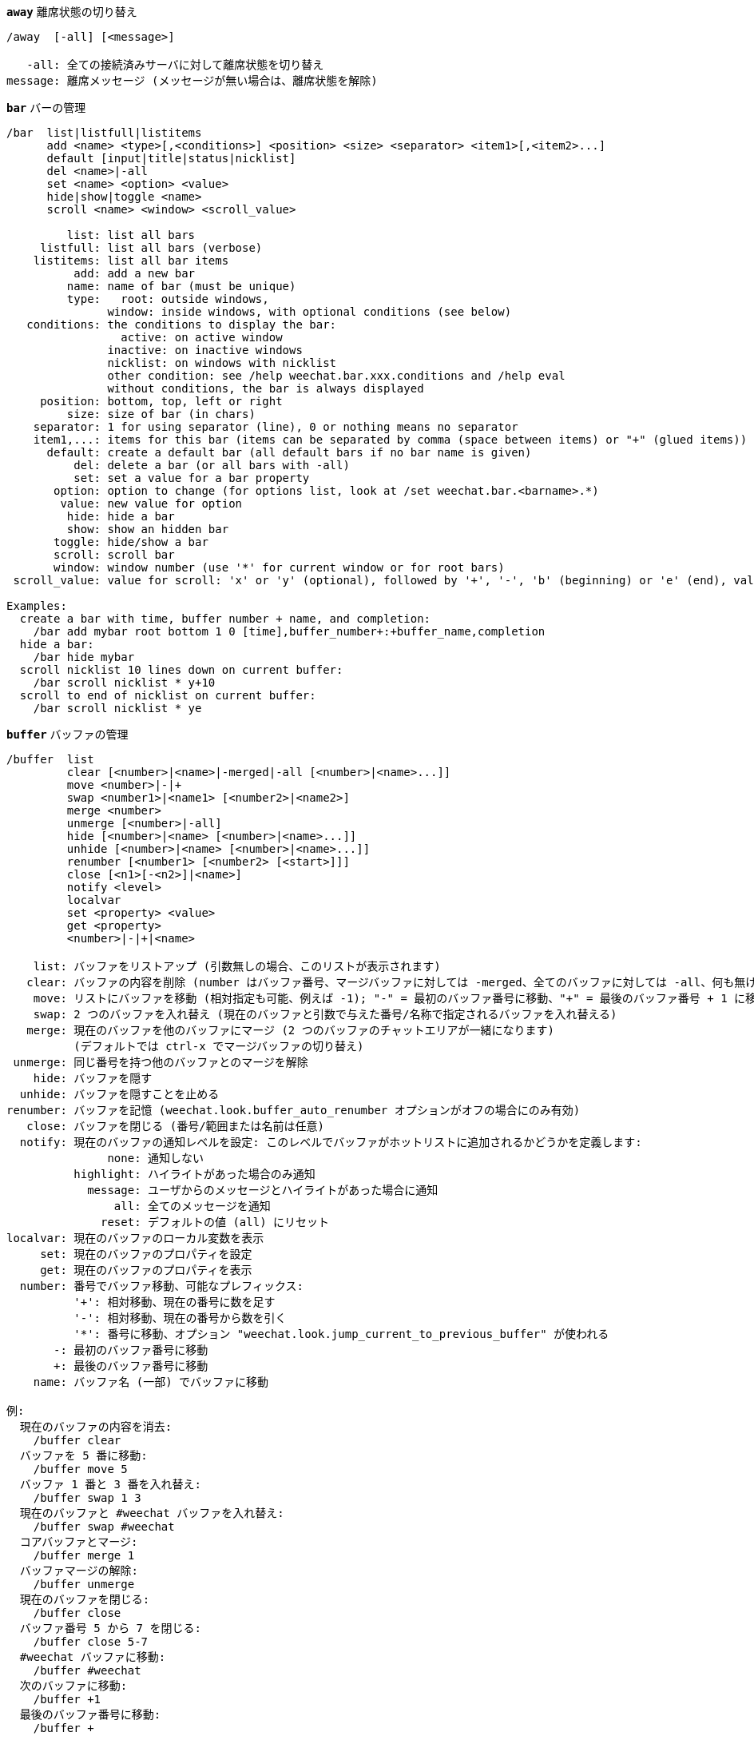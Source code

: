 [[command_weechat_away]]
[command]*`away`* 離席状態の切り替え::

----
/away  [-all] [<message>]

   -all: 全ての接続済みサーバに対して離席状態を切り替え
message: 離席メッセージ (メッセージが無い場合は、離席状態を解除)
----

[[command_weechat_bar]]
[command]*`bar`* バーの管理::

----
/bar  list|listfull|listitems
      add <name> <type>[,<conditions>] <position> <size> <separator> <item1>[,<item2>...]
      default [input|title|status|nicklist]
      del <name>|-all
      set <name> <option> <value>
      hide|show|toggle <name>
      scroll <name> <window> <scroll_value>

         list: list all bars
     listfull: list all bars (verbose)
    listitems: list all bar items
          add: add a new bar
         name: name of bar (must be unique)
         type:   root: outside windows,
               window: inside windows, with optional conditions (see below)
   conditions: the conditions to display the bar:
                 active: on active window
               inactive: on inactive windows
               nicklist: on windows with nicklist
               other condition: see /help weechat.bar.xxx.conditions and /help eval
               without conditions, the bar is always displayed
     position: bottom, top, left or right
         size: size of bar (in chars)
    separator: 1 for using separator (line), 0 or nothing means no separator
    item1,...: items for this bar (items can be separated by comma (space between items) or "+" (glued items))
      default: create a default bar (all default bars if no bar name is given)
          del: delete a bar (or all bars with -all)
          set: set a value for a bar property
       option: option to change (for options list, look at /set weechat.bar.<barname>.*)
        value: new value for option
         hide: hide a bar
         show: show an hidden bar
       toggle: hide/show a bar
       scroll: scroll bar
       window: window number (use '*' for current window or for root bars)
 scroll_value: value for scroll: 'x' or 'y' (optional), followed by '+', '-', 'b' (beginning) or 'e' (end), value (for +/-), and optional % (to scroll by % of width/height, otherwise value is number of chars)

Examples:
  create a bar with time, buffer number + name, and completion:
    /bar add mybar root bottom 1 0 [time],buffer_number+:+buffer_name,completion
  hide a bar:
    /bar hide mybar
  scroll nicklist 10 lines down on current buffer:
    /bar scroll nicklist * y+10
  scroll to end of nicklist on current buffer:
    /bar scroll nicklist * ye
----

[[command_weechat_buffer]]
[command]*`buffer`* バッファの管理::

----
/buffer  list
         clear [<number>|<name>|-merged|-all [<number>|<name>...]]
         move <number>|-|+
         swap <number1>|<name1> [<number2>|<name2>]
         merge <number>
         unmerge [<number>|-all]
         hide [<number>|<name> [<number>|<name>...]]
         unhide [<number>|<name> [<number>|<name>...]]
         renumber [<number1> [<number2> [<start>]]]
         close [<n1>[-<n2>]|<name>]
         notify <level>
         localvar
         set <property> <value>
         get <property>
         <number>|-|+|<name>

    list: バッファをリストアップ (引数無しの場合、このリストが表示されます)
   clear: バッファの内容を削除 (number はバッファ番号、マージバッファに対しては -merged、全てのバッファに対しては -all、何も無ければ現在のバッファ)
    move: リストにバッファを移動 (相対指定も可能、例えば -1); "-" = 最初のバッファ番号に移動、"+" = 最後のバッファ番号 + 1 に移動
    swap: 2 つのバッファを入れ替え (現在のバッファと引数で与えた番号/名称で指定されるバッファを入れ替える)
   merge: 現在のバッファを他のバッファにマージ (2 つのバッファのチャットエリアが一緒になります)
          (デフォルトでは ctrl-x でマージバッファの切り替え)
 unmerge: 同じ番号を持つ他のバッファとのマージを解除
    hide: バッファを隠す
  unhide: バッファを隠すことを止める
renumber: バッファを記憶 (weechat.look.buffer_auto_renumber オプションがオフの場合にのみ有効)
   close: バッファを閉じる (番号/範囲または名前は任意)
  notify: 現在のバッファの通知レベルを設定: このレベルでバッファがホットリストに追加されるかどうかを定義します:
               none: 通知しない
          highlight: ハイライトがあった場合のみ通知
            message: ユーザからのメッセージとハイライトがあった場合に通知
                all: 全てのメッセージを通知
              reset: デフォルトの値 (all) にリセット
localvar: 現在のバッファのローカル変数を表示
     set: 現在のバッファのプロパティを設定
     get: 現在のバッファのプロパティを表示
  number: 番号でバッファ移動、可能なプレフィックス:
          '+': 相対移動、現在の番号に数を足す
          '-': 相対移動、現在の番号から数を引く
          '*': 番号に移動、オプション "weechat.look.jump_current_to_previous_buffer" が使われる
       -: 最初のバッファ番号に移動
       +: 最後のバッファ番号に移動
    name: バッファ名 (一部) でバッファに移動

例:
  現在のバッファの内容を消去:
    /buffer clear
  バッファを 5 番に移動:
    /buffer move 5
  バッファ 1 番と 3 番を入れ替え:
    /buffer swap 1 3
  現在のバッファと #weechat バッファを入れ替え:
    /buffer swap #weechat
  コアバッファとマージ:
    /buffer merge 1
  バッファマージの解除:
    /buffer unmerge
  現在のバッファを閉じる:
    /buffer close
  バッファ番号 5 から 7 を閉じる:
    /buffer close 5-7
  #weechat バッファに移動:
    /buffer #weechat
  次のバッファに移動:
    /buffer +1
  最後のバッファ番号に移動:
    /buffer +
----

[[command_weechat_color]]
[command]*`color`* 色の別名の定義と、カラーパレットの表示::

----
/color  alias <color> <name>
        unalias <color>
        reset
        term2rgb <color>
        rgb2term <rgb> [<limit>]
        -o

   alias: ある色に別名を追加
 unalias: 別名の削除
   color: カラー番号 (0 以上、最大値はターミナル依存、多くの場合 63 か 255)
    name: カラーの別名 (例: "orange")
   reset: 全てのカラーペアをリセット (自動的なリセットが無効化されており、これ以上のカラーペアが利用できない場合に必要、オプション weechat.look.color_pairs_auto_reset を参照)
term2rgb: ターミナル色 (0-255) を RGB 色に変換
rgb2term: RGB 色をターミナル色 (0-255) に変換
   limit: ターミナルテーブル内で使う色の数 (0 から始まる); デフォルトは 256
     -o: 端末/色情報を現在の入力としてバッファに送る

引数無しの場合、コマンドは新しいバッファに色を表示します。

例:
  色番号 214 に対応する別名 "orange" を追加:
    /color alias 214 orange
  色番号 214 を削除:
    /color unalias 214
----

[[command_weechat_command]]
[command]*`command`* WeeChat かプラグインのコマンドを起動::

----
/command  [-buffer <name>] <plugin> <command>

-buffer: このバッファでコマンドを実行
 plugin: このプラグインからコマンドを実行; 'core' は WeeChat コマンド、'*' は自動的にプラグインを選択 (このコマンドを実行したバッファに依存)
command: 実行するコマンド (コマンドの最初に '/' が無い場合はこれを自動的に追加します)
----

[[command_weechat_cursor]]
[command]*`cursor`* カーソルを移動してアクションを実行するエリアを指定::

----
/cursor  go chat|<bar>|<x>,<y>
         move up|down|left|right|area_up|area_down|area_left|area_right
         stop

  go: チャットエリア、バー (バーの名前を使った場合)、座標 "x,y" にカーソルを移動
move: 方向を指定してカーソルを移動
stop: カーソルモードを終了

引数が無ければ、カーソルモードを切り替えます。

マウスが有効化されていた場合 (/help mouse を参照)、現在のところデフォルトではセンタークリックでカーソルモードが開始されます。

例:
  ニックネームリストに移動:
    /cursor go nicklist
  x=10、y=5 の位置に移動:
    /cursor go 10,5
----

[[command_weechat_debug]]
[command]*`debug`* core やプラグインのデバッグ管理::

----
/debug  list
        set <plugin> <level>
        dump [<plugin>]
        buffer|color|infolists|memory|tags|term|windows
        mouse|cursor [verbose]
        hdata [free]

     list: デバッグレベルの設定されたプラグインをリストアップ
      set: プラグインのデバッグレベルを設定
   plugin: プラグインの名前 ("core" は WeeChat コアを意味する)
    level: プラグインのデバッグレベル (0 はデバッグの無効化)
     dump: WeeChat ログファイルにメモリダンプを保存 (WeeChat がクラッシュした場合と同じダンプが書き込まれます)
   buffer: ログファイルに 16 進値でバッファの内容をダンプ
    color: 現在の色ペアに関する情報を表示
   cursor: カーソルモードのデバッグを切り替え
     dirs: ディレクトリを表示
    hdata: hdata に関する情報を表示 (free を付ければ: メモリから全ての hdata を削除)
    hooks: フックに関する情報を表示
infolists: infolist に関する情報を表示
     libs: 使用中の外部ライブラリに関する情報を表示
   memory: メモリ使用量に関する情報を表示
    mouse: マウスのデバックを切り替え
     tags: 行のタグを表示
     term: ターミナルに関する情報を表示
  windows: ウィンドウツリーの情報を表示
----

[[command_weechat_eval]]
[command]*`eval`* 式を評価::

----
/eval  [-n] <expression>
       [-n] -c <expression1> <operator> <expression2>

        -n: 結果をバッファに送信せずに表示 (デバッグモード)
        -c: 条件として評価: 演算子と括弧をを使い、ブール値 ("0" または "1") を返します
expression: 評価する式、フォーマット、${variable} 型のフォーマットの変数は置換されます (以下を参照); 複数のコマンドを指定する場合はセミコロンで区切ってください
  operator: 論理演算子や比較演算子:
            - 論理演算子:
                &&  ブール演算の "and"
                ||  ブール演算の "or"
            - 比較演算子:
                ==  等しい
                !=  等しくない
                <=  以下
                <   より少ない
                >=  以上
                >   より大きい
                =~  正規表現にマッチ
                !~  正規表現にマッチしない

式が NULL でない場合、空でない場合、"0" でない場合、式は "真" と評価されます。
両方の式が有効な整数である場合、比較は整数を使って行われます。
文字列比較を強制するには、それぞれの式をダブルクォートで囲みます、例:
  50 > 100      ==> 0
  "50" > "100"  ==> 1

式中の ${variable} 型のフォーマットの変数は置換されます。変数は以下の優先順位に従います:
  1. エスケープ文字を含む文字列 (フォーマット: "esc:xxx" または "\xxx")
  2. 隠す文字を含む文字列 (フォーマット: "hide:char,string")
  3. 色 (フォーマット: "color:xxx")
  4. 情報 (フォーマット: "info:name,arguments"、arguments は任意)
  5. オプション (フォーマット: "file.section.option")
  6. バッファのローカル変数
  7. hdata の名前/変数 (値は自動的に文字列に変換されます)、デフォルトでは "window" と "buffer" は現在のウィンドウ/バッファを指します。
hdata のフォーマットは以下の 1 つです:
  hdata.var1.var2...: hdata (ポインタは既知) で始まり、1 個ずつ変数を続ける (他の hdata を続けることも可能)
  hdata(list).var1.var2...: リストを使って hdata を始める、例:
    ${buffer[gui_buffers].full_name}: バッファリストにリンクされた最初のバッファのフルネーム
    ${plugin[weechat_plugins].name}: プラグインリストにリンクされた最初のプラグインの名前
hdata と変数の名前については、"プラグイン API リファレンス" の "weechat_hdata_get" 関数を参照してください。

例 (単純な文字列):
  /eval -n ${info:version}                     ==> 0.4.3
  /eval -n ${weechat.look.scroll_amount}       ==> 3
  /eval -n ${window}                           ==> 0x2549aa0
  /eval -n ${window.buffer}                    ==> 0x2549320
  /eval -n ${window.buffer.full_name}          ==> core.weechat
  /eval -n ${window.buffer.number}             ==> 1
  /eval -n ${\t}                               ==> <tab>
  /eval -n ${hide:-,${relay.network.password}} ==> --------

例 (条件):
  /eval -n -c ${window.buffer.number} > 2 ==> 0
  /eval -n -c ${window.win_width} > 100   ==> 1
  /eval -n -c (8 > 12) || (5 > 2)         ==> 1
  /eval -n -c (8 > 12) && (5 > 2)         ==> 0
  /eval -n -c abcd =~ ^ABC                ==> 1
  /eval -n -c abcd =~ (?-i)^ABC           ==> 0
  /eval -n -c abcd =~ (?-i)^abc           ==> 1
  /eval -n -c abcd !~ abc                 ==> 0
----

[[command_weechat_filter]]
[command]*`filter`* タグか正規表現に基づくバッファメッセージの非表示/表示::

----
/filter  list
         enable|disable|toggle [<name>|@]
         add <name> <buffer>[,<buffer>...] <tags> <regex>
         rename <name> <new_name>
         del <name>|-all

   list: 全てのフィルタをリストアップ
 enable: フィルタを有効化 (フィルタはデフォルトで有効になっています)
disable: フィルタを無効化
 toggle: フィルタの有効無効を切り替え
   name: フィルタの名前 ("@" = 現在のバッファに設定されている全てのフィルタを有効化/無効化)
    add: フィルタを追加
 rename: フィルタをリネーム
    del: フィルタを削除
   -all: 全てのフィルタを削除
 buffer: フィルタが有効化されているバッファのコンマ区切りリスト:
         - これはプラグイン名を含む完全な名前です (例: "irc.freenode.#weechat" または "irc.server.freenode")
         - "*" は全てのバッファを意味します
         - 名前が '!' から始まるものは除外されます
         - ワイルドカード '*' を使うことができます
   tags: タグのコンマ区切りリスト、例えば "irc_join,irc_part,irc_quit"
         - 論理積 "and": タグ同士を "+" でつなげてください (例: "nick_toto+irc_action")
         - ワイルドカード '*' を使うことができます
         - タグを '!' で始めると、そのタグが付けられたメッセージとそのタグを含むメッセージはフィルタされません
  regex: 行単位検索の正規表現
         - '\t' を使うと、プレフィックスをメッセージから分離できます。'|' 等の特別な文字は '\|' のようにエスケープしなければいけません
         - 正規表現の最初に '!' が含まれる場合は、マッチ結果が反転されます (最初の '!' にマッチさせたければ、'\!' を使ってください)
         - 2 種類の正規表現があります: 一方はプレフィックス用、他方はメッセージ用
         - 正規表現は大文字小文字を区別しません、"(?-i)" から始まる場合は区別します

デフォルトではキー alt+'=' でフィルタリングの on/off を切り替えられます。

よく使われるタグ:
  no_filter、no_highlight、no_log、log0..log9 (ログレベル)、
  notify_none、notify_message、notify_private、notify_highlight、
  nick_xxx (xxx はメッセージのニックネーム部分)、prefix_nick_ccc (ccc はニックネームの色)、
  host_xxx (xxx はメッセージのユーザ名 + ホスト名部分)、
  irc_xxx (xxx はコマンド名又は番号、/server raw または /debug tags で確認)、
  irc_numeric、irc_error、irc_action、irc_ctcp、irc_ctcp_reply、irc_smart_filter、away_info。
バッファ内でタグを見るには: /debug tags

例:
  全てのバッファで IRC スマートフィルタを使用:
    /filter add irc_smart * irc_smart_filter *
  名前に "#weechat" を含むバッファを除いた全てのバッファで IRC スマートフィルタを使用:
    /filter add irc_smart *,!*#weechat* irc_smart_filter *
  全ての IRC join/part/quit メッセージをフィルタ:
    /filter add joinquit * irc_join,irc_part,irc_quit *
  チャンネルに入った時や /names で表示されるニックネームをフィルタ:
    /filter add nicks * irc_366 *
  IRC チャンネル #weechat で "toto" を含むニックネームをフィルタ:
    /filter add toto irc.freenode.#weechat nick_toto *
  ニックネーム "toto" からの IRC の参加/アクションメッセージをフィルタ:
    /filter add toto * nick_toto+irc_join,nick_toto+irc_action *
  IRC チャンネル #weechat で "weechat sucks" を含む行をフィルタ:
    /filter add sucks irc.freenode.#weechat * weechat sucks
----

[[command_weechat_help]]
[command]*`help`* コマンドとオプションに関するヘルプを表示::

----
/help  -list|-listfull [<plugin> [<plugin>...]]
       <command>
       <option>

    -list: プラグイン毎にコマンドをリストアップ (引数が無ければ、このリストを表示)
-listfull: プラグイン毎に説明付きでコマンドをリストアップ
   plugin: このプラグインに関するコマンドをリストアップ
  command: コマンドの名前
   option: オプションの名前 (リストを見るには /set を使用)
----

[[command_weechat_history]]
[command]*`history`* バッファコマンド履歴を表示::

----
/history  clear
          <value>

clear: 履歴の削除
value: 表示する履歴エントリの数
----

[[command_weechat_input]]
[command]*`input`* コマンドライン関数::

----
/input  <action> [<arguments>]

アクションリスト:
  return: "enter" キーをシミュレート
  complete_next: 次の補完候補で単語を補完
  complete_previous: 一つ前の補完候補で単語を補完
  search_text: バッファ内のテキストを検索
  search_switch_case: 完全一致検索に変更
  search_switch_regex: 検索タイプの切り替え: 文字列/正規表現
  search_switch_where: 検索範囲の切り替え: メッセージ/プレフィックス
  search_previous: 一つ前の行を検索
  search_next: 次の行を検索
  search_stop: 検索を終了
  delete_previous_char: 一つ前の文字を削除
  delete_next_char: 次の文字を削除
  delete_previous_word: 一つ前の単語を削除
  delete_next_word: 次の単語を削除
  delete_beginning_of_line: 行の最初からカーソル位置までを削除
  delete_end_of_line: カーソルから行の最後までを削除
  delete_line: 行を削除
  clipboard_paste: クリップボードから貼り付け
  transpose_chars: 2 つの文字を入れ替え
  undo: 最新のコマンドラインアクションまで元に戻す
  redo: 最新のコマンドラインアクションまでやり直す
  move_beginning_of_line: カーソルを行頭に移動
  move_end_of_line: カーソルを行末まで移動
  move_previous_char: カーソルを一つ前の文字に移動
  move_next_char: カーソルを次の文字に移動
  move_previous_word: カーソルを一つ前の単語に移動
  move_next_word: カーソルを次の単語に移動
  history_previous: 現在のバッファ履歴のひとつ前のコマンドを再呼び出し
  history_next: 現在のバッファ履歴の次のコマンドを再呼び出し
  history_global_previous: グローバル履歴の一つ前のコマンドを再呼び出し
  history_global_next: グローバル履歴の次のコマンドを再呼び出し
  jump_smart: 次のアクティブバッファに飛ぶ
  jump_last_buffer_displayed: 表示されている最後のバッファに移動 (最新のバッファ移動の一つ前に表示されていたバッファ)
  jump_previously_visited_buffer: 一つ前に訪れたバッファに移動
  jump_next_visited_buffer: 次に訪れたバッファに移動
  hotlist_clear: ホットリストを消去
  grab_key: キーを横取り (任意引数: 最後の横取りからの遅延時間、デフォルトは 500 ミリ秒)
  grab_key_command: あるコマンドに関連してキーを横取り (任意引数: 最後の横取りからの遅延時間、デフォルトは 500 ミリ秒)
  grab_mouse: grab マウスイベントコードを横取り
  grab_mouse_area: 範囲指定のマウスイベントコードを横取り
  set_unread: 全てのバッファに対して未読マーカーを設定
  set_unread_current_buffer: 現在のバッファに対して未読マーカーを設定
  switch_active_buffer: 次のマージされたバッファに移動
  switch_active_buffer_previous: 一つ前のマージされたバッファに移動
  zoom_merged_buffer: マージされたバッファにズーム
  insert: コマンドラインにテキストを挿入 (エスケープ文字も可、/help print を参照)
  send: バッファにテキストを送信
  paste_start: ペーストの開始 (括弧付きペーストモード)
  paste_stop: ペーストの終了 (括弧付きペーストモード)

これらのコマンドはキーバインドかプラグインで利用できます。
----

[[command_weechat_key]]
[command]*`key`* キーの割り当てと割り当て解除::

----
/key  list|listdefault|listdiff [<context>]
      bind <key> [<command> [<args>]]
      bindctxt <context> <key> [<command> [<args>]]
      unbind <key>
      unbindctxt <context> <key>
      reset <key>
      resetctxt <context> <key>
      resetall -yes [<context>]
      missing [<context>]

       list: 現在のキーをリストアップ (引数無しの場合、このリストが表示されます)
listdefault: デフォルトキーをリストアップ
   listdiff: デフォルトと現在のキーの違いをリストアップ (追加、再定義、削除されたキー)
    context: コンテキストの名前 ("default" または "search")
       bind: キーにコマンドを割り当てるか、キーに割り当てられたコマンドを表示 ("default" コンテキストに対する)
   bindctxt: キーにコマンドを割り当てるか、キーに割り当てられたコマンドを表示 (指定されたコンテキストに対する)
    command: コマンド (複数のコマンドはセミコロンで分けて書く)
     unbind: キーバインドを削除 ("default" コンテキストに対する)
 unbindctxt: キーバインドを削除 (指定されたコンテキストに対する)
      reset: キーをデフォルトの割り当てにリセットする ("default" コンテキストに対する)
  resetctxt: キーをデフォルトの割り当てにリセットする (指定されたコンテキストに対する)
   resetall: デフォルトの割り当てにリストアし、全ての個人的な設定を削除 (注意して使用!)
    missing: 未割り当てのキーを追加 (デフォルトの割り当てに無い)、新しい WeeChat バージョンをインストールした後に便利

キーにコマンドを割り当てる場合、alt+k (または Esc の後に k) した後に、割り当てたいキーを押すことをお勧めします: これはコマンドラインにキーコードを入力することになります。

"mouse" コンテント ("cursor" コンテキストの一部) に対しては、キーは以下のフォーマット: "@area:key" または "@area1>area2:key"。 ここで、area は以下の値を取れます:
          *: スクリーン上の任意のエリア
       chat: チャットエリア (任意のバッファ)
  chat(xxx): 名前 "xxx" を持つチャットエリア (プラグイン含む完全な名前)
     bar(*): 任意のバー
   bar(xxx): バー "xxx"
    item(*): 任意のバーアイテム
  item(xxx): バーアイテム "xxx"
多くのマウスイベントにマッチさせるにはワイルドカード '*' をキーに使ってください。
"hsignal:name" というフォーマットのコマンドに対する特別な値はマウスコンテキストに使えます、これはフォーカスハッシュテーブルを引数にして hsignal "name" を送ります。
その他の特別な値 "-" はキーを無効化するために利用されます。(これはキーの探索時には無視されます)

例:
  alt-x キーをニックネームリストバーに割り当てる:
    /key bind meta-x /bar toggle nicklist
  alt-r キーを #weechat IRC チャンネルへの移動に割り当てる:
    /key bind meta-r /buffer #weechat
  alt-r キーの割り当てをデフォルトに戻す:
    /key reset meta-r
  "tab" キーをバッファ検索の終了に割り当てる:
    /key bindctxt search ctrl-I /input search_stop
  ニック上でのマウスのセンターボタンをニックネームの情報取得に割り当てる:
    /key bindctxt mouse @item(buffer_nicklist):button3 /msg nickserv info ${nick}
----

[[command_weechat_layout]]
[command]*`layout`* バッファ/ウィンドウレイアウトの管理::

----
/layout  store [<name>] [buffers|windows]
         apply [<name>] [buffers|windows]
         leave
         del [<name>] [buffers|windows]
         rename <name> <new_name>

  store: レイアウトに現在のバッファ/ウィンドウを保存
  apply: 保存されたレイアウトを適用
  leave: 現在のレイアウトを保持する (レイアウトを更新しない)
    del: レイアウトとして保存されているバッファとウィンドウを削除
         (名前の後に "バッファ" や "ウィンドウ" を指定しない場合、レイアウトを削除)
 rename: レイアウトのリネーム
   name: 保存されたレイアウトの名前 (初期状態は "default")
buffers: バッファのみに対してレイアウトを保存/適用 (バッファの順番)
windows: ウィンドウのみに対してレイアウトを保存/適用 (それぞれのウィンドウに表示されるバッファ)

引数無しでは、保存されたレイアウトを表示します。
----

[[command_weechat_mouse]]
[command]*`mouse`* マウス操作::

----
/mouse  enable|disable|toggle [<delay>]

 enable: マウスの有効化
disable: マウスの無効化
 toggle: マウスの有効無効の切り替え
  delay: 初期マウス状態がリストアされてからの遅延時間 (秒単位) (一時的にマウスを無効化するときに便利)

マウス状態はオプション "weechat.look.mouse" に保存されます。

例:
  マウスの有効化:
    /mouse enable
  5 秒間マウスの有効無効を切り替え:
    /mouse toggle 5
----

[[command_weechat_mute]]
[command]*`mute`* 静かにコマンドを実行::

----
/mute  [-core | -current | -buffer <name>] <command>

   -core: WeeChat コアバッファへの出力を抑制
-current: 現在のバッファへの出力を抑制
 -buffer: 指定したバッファへの出力を抑制
    name: 完全なバッファの名前 (例: "irc.server.freenode"、"irc.freenode.#weechat")
 command: 静かに実行するコマンド (最初に '/' が無い場合は自動的に追加されます)

ターゲット (-core、-current、-buffer) が指定されなかった場合、デフォルトでは全ての出力を抑制します。

例:
  save を行う:
    /mute save
  現在の IRC チャンネルへのメッセージ:
    /mute -current msg * hi!
  #weechat チャンネルへのメッセージ:
    /mute -buffer irc.freenode.#weechat msg #weechat hi!
----

[[command_weechat_plugin]]
[command]*`plugin`* プラグインの表示/ロード/アンロード::

----
/plugin  list|listfull [<name>]
         load <filename> [<arguments>]
         autoload [<arguments>]
         reload [<name> [<arguments>]]
         unload [<name>]

     list: ロードされたプラグインをリストアップ
 listfull: ロードされたプラグインをリストアップ (詳細)
     load: プラグインをロード
 autoload: システムかユーザディレクトリ指定の自動ロードプラグインをロード
   reload: プラグインを再ロード (名前が指定されない場合は、全てのプラグインをアンロードし、プラグインを自動ロード)
   unload: プラグインのアンロード (名前が指定されない場合は、全てのプラグインをアンロード)
 filename: ロードするプラグイン (ファイル)
     name: プラグイン名
arguments: ロードするプラグインに与える引数

引数無しでは、ロードされたプラグインをリストアップ。
----

[[command_weechat_print]]
[command]*`print`* バッファ内にテキストを表示::

----
/print  [-buffer <number>|<name>] [-core] [-escape] [-date <date>] [-tags <tags>] [-action|-error|-join|-network|-quit] [<text>]
        -stdout|-stderr [<text>]
        -beep

 -buffer: 指定したバッファにテキストを表示 (デフォルト: コマンドを実行したバッファ)
   -core: "-buffer core.weechat" のエイリアス
-current: 現在のバッファにテキストを表示
 -escape: エスケープ文字を解釈 (例えば \a、\07、\x07)
   -date: メッセージの日付、フォーマット:
            -n: 今から 'n' 秒前
            +n: 今から 'n' 秒後
             n: エポックから 'n' 秒目 (man time を参照)
            日付/時間 (ISO 8601): yyyy-mm-ddThh:mm:ss、例: 2014-01-19T04:32:55
           時間: hh:mm:ss (example: 04:32:55)
   -tags: タグのコンマ区切りリスト (よく使うタグのリストは /help filter を参照)
    text: 表示するテキスト (プレフィックスとメッセージは必ず \t で区切ってください、"-" で始まるテキストは "\" を前置してください)
 -stdout: 標準出力にテキストを表示 (エスケープ文字を解釈)
 -stderr: 標準エラー出力にテキストを表示 (エスケープ文字を解釈)
   -beep: "-stderr \a" の別名

オプション -action ... -quit をつけた場合、プレフィックスは "weechat.look.prefix_*" で定義されているものになります。

以下のエスケープ文字を使うことができます:
  \" \\ \a \b \e \f \n \r \t \v \0ooo \xhh \uhhhh \Uhhhhhhhh

例:
  コアバッファにハイライトを付けてリマインダを表示:
    /print -core -tags notify_highlight Reminder: buy milk
  コアバッファにエラーを表示:
    /print -core -error Some error here
  コアバッファにプレフィックス "abc" を付けてメッセージを表示:
    /print -core abc	The message
  チャンネル #weechat にメッセージを表示:
    /print -buffer irc.freenode.#weechat Message on #weechat
  雪だるまを表示 (U+2603):
    /print -escape \u2603
  警告を送信 (BEL):
    /print -beep
----

[[command_weechat_proxy]]
[command]*`proxy`* プロキシの管理::

----
/proxy  list
        add <name> <type> <address> <port> [<username> [<password>]]
        del <name>|-all
        set <name> <option> <value>

    list: 全てのプロキシをリストアップ
     add: 新しいプロキシを追加
    name: プロキシの名前 (一意的な)
    type: http、socks4、socks5
 address: IP アドレスまたはホスト名
    port: ポート
username: ユーザ名 (任意)
password: パスワード (任意)
     del: プロキシの削除 (-all を付ければ全てのプロキシを削除)
     set: プロキシのプロパティを設定
  option: 変更するオプション (オプションリストを見るには、/set weechat.proxy.<proxyname>.*)
   value: オプションに設定する新しい値

例:
  ローカルホストの 8888 番ポートで動いている http プロキシを作成:
    /proxy add local http 127.0.0.1 8888
  IPv6 プロトコルを使う http プロキシを作成:
    /proxy add local http ::1 8888
    /proxy set local ipv6 on
  ユーザ名とパスワードが必要な socks5 プロキシを作成:
    /proxy add myproxy socks5 sample.host.org 3128 myuser mypass
  プロキシを削除:
    /proxy del myproxy
----

[[command_weechat_quit]]
[command]*`quit`* WeeChat の終了::

----
/quit  [-yes] [<arguments>]

     -yes: weechat.look.confirm_quit オプションが有効な場合に必要
arguments: "quit" シグナルと共に送られるテキスト
           (例えば irc プラグインはサーバに quit メッセージを送る際にこのテキストを使います)
----

[[command_weechat_reload]]
[command]*`reload`* ディスクから設定ファイルを再読み込み::

----
/reload  [<file> [<file>...]]

file: 再読み込みする設定ファイル (拡張子 ".conf" は不要)

引数無しでは、全てのファイル (WeeChat とプラグイン) が再読み込みされます。
----

[[command_weechat_repeat]]
[command]*`repeat`* 複数回コマンドを実行::

----
/repeat  [-interval <delay>] <count> <command>

  delay: コマンドの実行間隔 (ミリ秒単位)
  count: コマンドの実行回数
command: 実行するコマンド (最初に '/' が無い場合は自動的に追加されます)

全てのコマンドはこのコマンドが発行されたバッファで実行されます。

例:
  2 ページ分上方向にスクロール:
    /repeat 2 /window page_up
----

[[command_weechat_save]]
[command]*`save`* 設定をファイルに保存::

----
/save  [<file> [<file>...]]

file: 保存する設定ファイル (拡張子 ".conf" は不要)

引数無しでは、全てのファイル (WeeChat とプラグイン) が保存されます。
----

[[command_weechat_secure]]
[command]*`secure`* 保護データを管理します (パスワードやプライベートデータは暗号化されて sec.conf ファイルに保存)::

----
/secure  passphrase <passphrase>|-delete
         decrypt <passphrase>|-discard
         set <name> <value>
         del <name>

passphrase: パスフレーズを変更 (パスフレーズがない場合、sec.conf ファイルに平文でデータを保存します)
   -delete: パスフレーズを削除
   decrypt: 暗号化されているデータを復号化 (起動時にパスフレーズが設定されていない場合に起きます)
  -discard: 全ての暗号化データを破棄
       set: 保護データを追加または変更
       del: 保護データを削除

引数がない場合、新しいバッファに保護データを表示します。

パスフレーズを利用する場合 (データが暗号化されている場合)、WeeChat は起動時にパスフレーズを尋ねます。
環境変数 "WEECHAT_PASSPHRASE" を利用すれば入力を回避できます (WeeChat は /upgrade の時に同じ変数を利用します)。

${sec.data.xxx} の形でフォーマットされた保護データは以下の様に利用できます:
  - コマンドライン引数 "--run-command"
  - weechat.startup.command_{before|after}_plugins オプション
  - プロキシオプション: username、password
  - irc サーバオプション: autojoin、command、password、sasl_{username|password}、username、realname
  - relay.network.password オプション
  - /eval コマンド。

例:
  パスフレーズを設定:
    /secure passphrase this is my passphrase
  freenode の SASL パスワードを暗号化:
    /secure set freenode mypassword
    /set irc.server.freenode.sasl_password "${sec.data.freenode}"
  oftc の nickserv 用パスワードを暗号化:
    /secure set oftc mypassword
    /set irc.server.oftc.command "/msg nickserv identify ${sec.data.oftc}"
  ニックネーム "mynick" を取り戻すためのエイリアス ghost を設定
    /alias ghost /eval /msg -server freenode nickserv ghost mynick ${sec.data.freenode}
----

[[command_weechat_set]]
[command]*`set`* 設定オプションと環境変数を設定::

----
/set  [<option> [<value>]]
      diff [<option> [<option>...]]
      env [<variable> [<value>]]

option: オプションの名前 (ワイルドカード '*' を使うことができます)
 value: オプションに対する新しい値、以下の型に従う:
          boolean: on、off、toggle
          integer: 番号、++番号、--番号
           string: 任意の文字列 (空文字列は "")
            color: 色の名前、++色番号、--色番号
        注意: どんな型であっても、オプションの値を削除する (未定義値にする) には null が使えます。これはいくつかの特別なプラグイン変数でのみ有効です。
  diff: 変更されたオプションのみを表示
   env: 環境変数を表示または設定 (変数の値を削除するには値に "" を入れてください)

例:
  ハイライトに関するオプションを表示:
    /set *highlight*
  highlight に単語を追加:
    /set weechat.look.highlight "word"
  変更されたオプションを表示:
    /set diff
  irc プラグインのオプションの内、変更されたオプションを表示:
    /set diff irc.*
  環境変数 LANG の値を表示:
    /set env LANG
  環境変数 LANG を設定し、これを使う:
    /set env LANG fr_FR.UTF-8
    /upgrade
  環境変数 ABC の値を削除する:
    /set env ABC ""
----

[[command_weechat_unset]]
[command]*`unset`* オプションのアンセット/リセット::

----
/unset  <option>
        -mask <option>

option: オプションの名前
 -mask: オプション内でマスクを使う (大量のオプションをリセットするにはワイルドカード "*" を使ってください、使用に注意!)

オプションの種類によって (一般的なオプションを) リセットまたは (サーバなどの任意な設定を) 削除が行われます。

例:
  オプションのリセット:
    /unset weechat.look.item_time_format
  全ての色関連オプションをリセット:
    /unset -mask weechat.color.*
----

[[command_weechat_upgrade]]
[command]*`upgrade`* サーバとの接続を維持して WeeChat をアップグレード::

----
/upgrade  [<path_to_binary>|-quit]

path_to_binary: WeeChat バイナリへのパス (デフォルトは現在のバイナリ)
        -dummy: 何もしない (補完された "-quit" オプションを不用意に使わないためのオプション)
         -quit: *すべての*接続を閉じ、セッションを保存して WeeChat を終了。遅延復帰 (詳しくは後述) が可能になります。

このコマンドは起動中の WeeChat セッションのアップグレードと再読み込みを行います。このコマンドを実行する前に、新しい WeeChat バイナリをコンパイルするか、パッケージマネージャでインストールしなければいけません。

注意: SSL 接続はアップグレード中に破棄されます、これは今のところ GnuTLS では SSL セッションのリロードができないからです。アップグレードの後に自動的に再接続されます。

アップグレードは 4 つの手順を踏みます:
  1. コアとプラグイン (バッファ、履歴、...) のセッションをファイルに保存
  2. 全てのプラグインをアンロード (設定ファイル (*.conf) はディスクに書き込まれます)
  3. WeeChat 設定を保存 (weechat.conf)
  4. 新しい WeeChat バイナリを実行してセッションをリロード。<

オプション "-quit" を使うと、上の挙動が少し変わります:
  1. *すべての*接続を閉じる (irc、xfer、relay、...)
  2. すべてのセッションをファイルに保存 (*.upgrade)
  3. すべてのプラグインをアンロード
  4. WeeChat 設定を保存
  5. WeeChat を終了
この後、セッションを回復させるには weechat --upgrade を使ってください。
重要: 完全に同一の設定で (*.conf ファイルで) セッションを回復させてください。
"~/.weechat" ディレクトリの内容をコピーすれば異なるマシンで WeeChat のセッションを回復することも可能です。
----

[[command_weechat_uptime]]
[command]*`uptime`* WeeChat 連続稼働時間の表示::

----
/uptime  [-o | -ol]

 -o: 連続稼働時間を現在のバッファの入力に送る (英語で)
-ol: 連続稼働時間を現在のバッファの入力に送る (翻訳済み)
----

[[command_weechat_version]]
[command]*`version`* WeeChat のバージョンとコンパイル日時を表示::

----
/version  [-o | -ol]

 -o: バージョンを現在のバッファの入力に送る (英語で)
-ol: バージョンを現在のバッファの入力に送る (翻訳済み)
----

[[command_weechat_wait]]
[command]*`wait`* コマンドの実行を予約::

----
/wait  <number>[<unit>] <command>

 number: 遅延時間 (整数)
   unit: 任意、値は:
           ms: ミリ秒
            s: 秒 (デフォルト)
            m: 分
            h: 時
command: 実行するコマンド (コマンドが '/' で始まらない場合はバッファに送信するテキスト)

注意: コマンドは /wait が実行されたバッファで実行されます (バッファが見つからない場合 (例えばコマンド実行前にバッファが閉じられた場合) は、コマンドは WeeChat コアバッファで実行されます)。

例:
  10 秒後にチャンネルに入る:
    /wait 10 /join #test
  15 分後に離席状態に変更:
    /wait 15m /away -all I'm away
  2 分後に 'hello' と発言:
    /wait 2m hello
----

[[command_weechat_window]]
[command]*`window`* ウィンドウの操作::

----
/window  list
         -1|+1|b#|up|down|left|right [-window <number>]
         <number>
         splith|splitv [-window <number>] [<pct>]
         resize [-window <number>] [+/-]<pct>
         balance
         merge [-window <number>] [all]
         page_up|page_down [-window <number>]
         refresh
         scroll [-window <number>] [+/-]<value>[s|m|h|d|M|y]
         scroll_horiz [-window <number>] [+/-]<value>[%]
         scroll_up|scroll_down|scroll_top|scroll_bottom|scroll_beyond_end|scroll_previous_highlight|scroll_next_highlight|scroll_unread [-window <number>]
         swap [-window <number>] [up|down|left|right]
         zoom[-window <number>]
         bare [<delay>]

         list: 開けられたウィンドウのリストアップ (引数無しの場合、このリストが表示されます)
           -1: 前のウィンドウに移動
           +1: 次のウィンドウに移動
           b#: バッファ番号 # のウィンドウに移動
           up: 現在のウィンドウの上のウィンドウに移動
         down: 現在のウィンドウの下のウィンドウに移動
         left: 左のウィンドウに移動
        right: 右のウィンドウに移動
       number: ウィンドウ番号 (/window list を参照)
       splith: 現在のウィンドウを水平分割
       splitv: 現在のウィンドウを垂直分割
       resize: ウィンドウサイズの変更、新しいサイズは親ウィンドウの <pct> パーセントで指定
      balance: 全てのウィンドウのサイズを均等にする
        merge: ウィンドウを他のものをマージする (all = 一つのウィンドウにまとめる)
      page_up: 1 ページ分上方向にスクロール
    page_down: 1 ページ分下方向にスクロール
      refresh: スクリーンのリフレッシュ
       scroll: 指定行数 (+/-N) か指定期間 (s=秒、m=分、h=時間、d=日、M=月、y=年) スクロール
 scroll_horiz: 指定列数 (+/-N) かウィンドウサイズの割合で水平方向にスクロール (フリーコンテンツを含むバッファ以外は無効)
    scroll_up: 数行分上方向にスクロール
  scroll_down: 数行分下方向にスクロール
   scroll_top: バッファの一番上にスクロール
scroll_bottom: バッファの一番下にスクロール
scroll_beyond_end: バッファの末尾を越えてスクロール
scroll_previous_highlight: 一つ前のハイライトにスクロール
scroll_next_highlight: 次のハイライトにスクロール
scroll_unread: 未読マーカにスクロール
         swap: 2 つのウィンドウのバッファを入れ替え (ターゲットウィンドウの方向を任意指定)
         zoom: ウィンドウを拡大
         bare: 最小限表示を切り替える (自動的に標準表示モードに戻るまでの時間を秒単位で任意指定)

splith と splitv に関しては、pct は新しいウィンドウのパーセンテージで、現在のウィンドウサイズに対する割合で計算されます。例えば 25 は size = current_size / 4 の新しいウィンドウを作成します。

例:
  バッファ #1 を表示しているウィンドウに移動:
    /window b1
  2 行分上方向にスクロール:
    /window scroll -2
  2 日分上方向にスクロール:
    /window scroll -2d
  今日の最初にスクロール:
    /window scroll -d
  ウィンドウ #2 を拡大:
    /window zoom -window 2
  最小限表示を 2 秒間有効にする:
    /window bare 2
----

